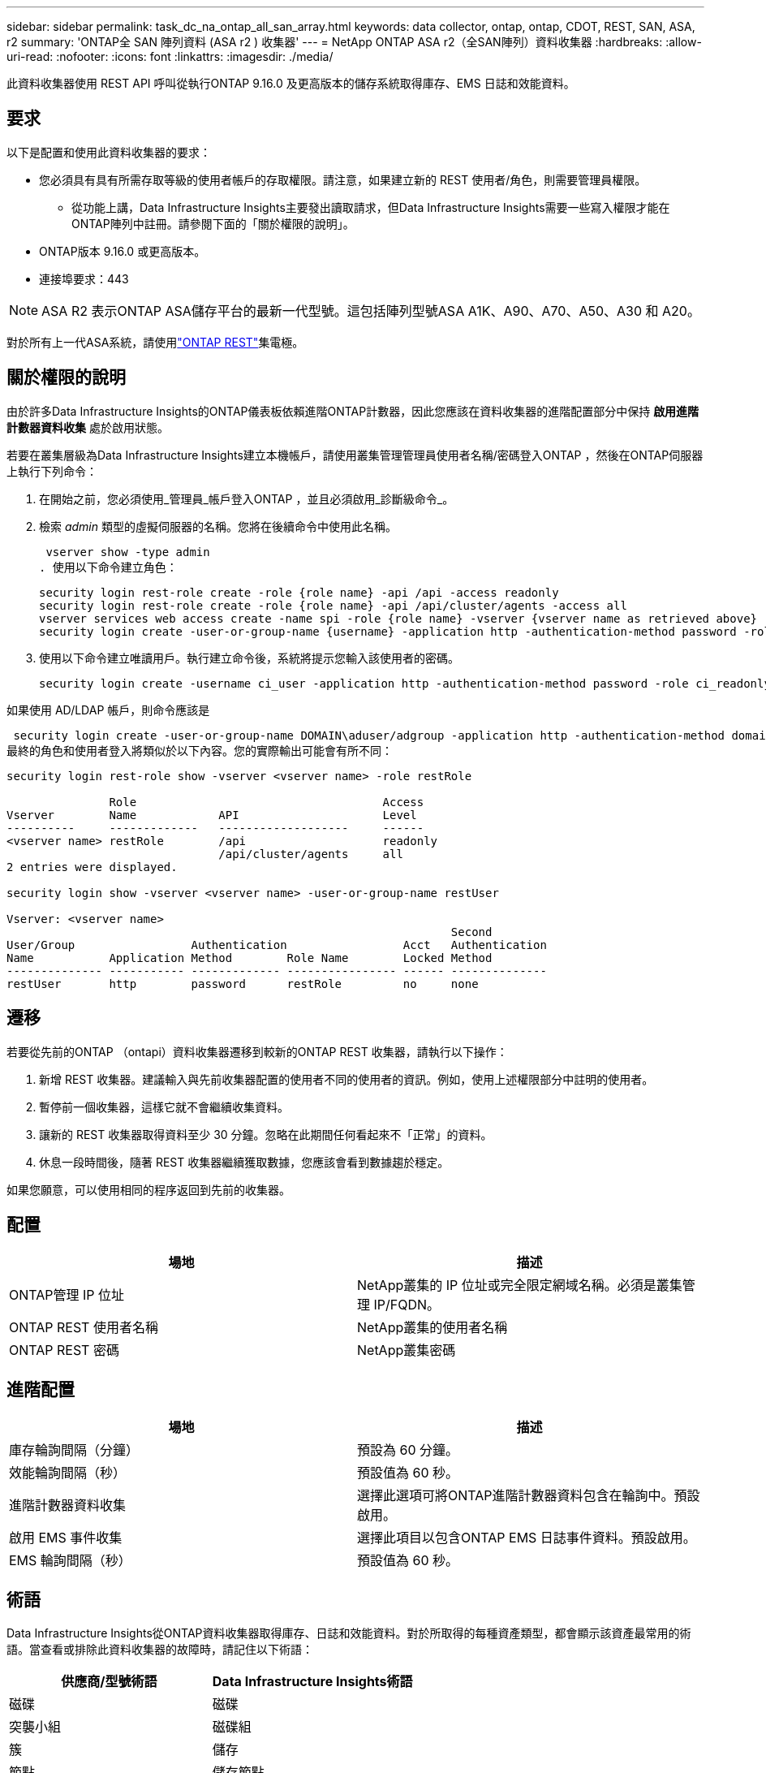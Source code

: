 ---
sidebar: sidebar 
permalink: task_dc_na_ontap_all_san_array.html 
keywords: data collector, ontap, ontap, CDOT, REST, SAN, ASA, r2 
summary: 'ONTAP全 SAN 陣列資料 (ASA r2 ) 收集器' 
---
= NetApp ONTAP ASA r2（全SAN陣列）資料收集器
:hardbreaks:
:allow-uri-read: 
:nofooter: 
:icons: font
:linkattrs: 
:imagesdir: ./media/


[role="lead"]
此資料收集器使用 REST API 呼叫從執行ONTAP 9.16.0 及更高版本的儲存系統取得庫存、EMS 日誌和效能資料。



== 要求

以下是配置和使用此資料收集器的要求：

* 您必須具有具有所需存取等級的使用者帳戶的存取權限。請注意，如果建立新的 REST 使用者/角色，則需要管理員權限。
+
** 從功能上講，Data Infrastructure Insights主要發出讀取請求，但Data Infrastructure Insights需要一些寫入權限才能在ONTAP陣列中註冊。請參閱下面的「關於權限的說明」。


* ONTAP版本 9.16.0 或更高版本。
* 連接埠要求：443



NOTE: ASA R2 表示ONTAP ASA儲存平台的最新一代型號。這包括陣列型號ASA A1K、A90、A70、A50、A30 和 A20。

對於所有上一代ASA系統，請使用link:task_dc_na_ontap_rest.html["ONTAP REST"]集電極。



== 關於權限的說明

由於許多Data Infrastructure Insights的ONTAP儀表板依賴進階ONTAP計數器，因此您應該在資料收集器的進階配置部分中保持 *啟用進階計數器資料收集* 處於啟用狀態。

若要在叢集層級為Data Infrastructure Insights建立本機帳戶，請使用叢集管理管理員使用者名稱/密碼登入ONTAP ，然後在ONTAP伺服器上執行下列命令：

. 在開始之前，您必須使用_管理員_帳戶登入ONTAP ，並且必須啟用_診斷級命令_。
. 檢索 _admin_ 類型的虛擬伺服器的名稱。您將在後續命令中使用此名稱。
+
 vserver show -type admin
. 使用以下命令建立角色：
+
....
security login rest-role create -role {role name} -api /api -access readonly
security login rest-role create -role {role name} -api /api/cluster/agents -access all
vserver services web access create -name spi -role {role name} -vserver {vserver name as retrieved above}
security login create -user-or-group-name {username} -application http -authentication-method password -role {role name}
....
. 使用以下命令建立唯讀用戶。執行建立命令後，系統將提示您輸入該使用者的密碼。
+
 security login create -username ci_user -application http -authentication-method password -role ci_readonly


如果使用 AD/LDAP 帳戶，則命令應該是

 security login create -user-or-group-name DOMAIN\aduser/adgroup -application http -authentication-method domain -role ci_readonly
最終的角色和使用者登入將類似於以下內容。您的實際輸出可能會有所不同：

[listing]
----
security login rest-role show -vserver <vserver name> -role restRole

               Role                                    Access
Vserver        Name            API                     Level
----------     -------------   -------------------     ------
<vserver name> restRole        /api                    readonly
                               /api/cluster/agents     all
2 entries were displayed.

security login show -vserver <vserver name> -user-or-group-name restUser

Vserver: <vserver name>
                                                                 Second
User/Group                 Authentication                 Acct   Authentication
Name           Application Method        Role Name        Locked Method
-------------- ----------- ------------- ---------------- ------ --------------
restUser       http        password      restRole         no     none
----


== 遷移

若要從先前的ONTAP （ontapi）資料收集器遷移到較新的ONTAP REST 收集器，請執行以下操作：

. 新增 REST 收集器。建議輸入與先前收集器配置的使用者不同的使用者的資訊。例如，使用上述權限部分中註明的使用者。
. 暫停前一個收集器，這樣它就不會繼續收集資料。
. 讓新的 REST 收集器取得資料至少 30 分鐘。忽略在此期間任何看起來不「正常」的資料。
. 休息一段時間後，隨著 REST 收集器繼續獲取數據，您應該會看到數據趨於穩定。


如果您願意，可以使用相同的程序返回到先前的收集器。



== 配置

[cols="2*"]
|===
| 場地 | 描述 


| ONTAP管理 IP 位址 | NetApp叢集的 IP 位址或完全限定網域名稱。必須是叢集管理 IP/FQDN。 


| ONTAP REST 使用者名稱 | NetApp叢集的使用者名稱 


| ONTAP REST 密碼 | NetApp叢集密碼 
|===


== 進階配置

[cols="2*"]
|===
| 場地 | 描述 


| 庫存輪詢間隔（分鐘） | 預設為 60 分鐘。 


| 效能輪詢間隔（秒） | 預設值為 60 秒。 


| 進階計數器資料收集 | 選擇此選項可將ONTAP進階計數器資料包含在輪詢中。預設啟用。 


| 啟用 EMS 事件收集 | 選擇此項目以包含ONTAP EMS 日誌事件資料。預設啟用。 


| EMS 輪詢間隔（秒） | 預設值為 60 秒。 
|===


== 術語

Data Infrastructure Insights從ONTAP資料收集器取得庫存、日誌和效能資料。對於所取得的每種資產類型，都會顯示該資產最常用的術語。當查看或排除此資料收集器的故障時，請記住以下術語：

[cols="2*"]
|===
| 供應商/型號術語 | Data Infrastructure Insights術語 


| 磁碟 | 磁碟 


| 突襲小組 | 磁碟組 


| 簇 | 儲存 


| 節點 | 儲存節點 


| 總計的 | 儲存池 


| 邏輯單元號 | 體積 


| 體積 | 內部體積 


| 儲存虛擬機器/Vserver | 儲存虛擬機 
|===


== ONTAP資料管理術語

以下術語適用於您可能在ONTAP資料管理儲存資產登入頁面上找到的物件或參考。其中許多術語也適用於其他資料收集器。



=== 儲存

* 模型 – 此叢集內唯一、離散節點模型名稱的逗號分隔清單。如果叢集中的所有節點都是相同的模型類型，則只會出現一個模型名稱。
* 供應商 – 如果您正在設定新的資料來源，您將看到相同的供應商名稱。
* 序號 – 陣列 UUID
* IP – 通常是資料來源中配置的 IP 或主機名稱。
* 微碼版本 – 韌體。
* 原始容量－系統中所有實體磁碟的以 2 為底的總和，無論其作用為何。
* 延遲－表示主機在讀取和寫入過程中所面臨的工作負載的情況。理想情況下，Data Infrastructure Insights會直接取得該數值，但事實往往並非如此。取代提供此功能的陣列，Data Infrastructure Insights通常會執行根據各個內部卷的統計資料得出的 IOP 加權計算。
* 吞吐量－從內部磁碟區聚合而成。管理－這可能包含裝置管理介面的超連結。由Data Infrastructure Insights資料來源以程式設計方式創建，作為庫存報告的一部分。




=== 儲存池

* 儲存－該池位於哪個儲存陣列上。強制的。
* 類型－來自可能性枚舉清單的描述性值。最常見的是「聚合」或「RAID 群組」」。
* 節點 - 如果此儲存陣列的架構使得池屬於特定的儲存節點，則其名稱將在此處顯示為其自己的登入頁面的超連結。
* 使用快閃記憶體池 – 是/否值 – 這個基於 SATA/SAS 的池是否有快取加速的 SSD？
* 冗餘－RAID 等級或保護方案。  RAID_DP 是雙重奇偶校驗，RAID_TP 是三重奇偶校驗。
* 容量－這裡的值是邏輯已使用容量、可用容量和邏輯總容量，以及這些容量中使用的百分比。
* 過度承諾的容量 - 如果您使用效率技術分配的磁碟區或內部磁碟區容量總和大於儲存池的邏輯容量，則此處的百分比值將大於 0%。
* 快照 - 如果您的儲存池架構將其部分容量專用於專門用於快照的分段區域，則快照容量已使用和總計。  MetroCluster配置中的ONTAP可能會出現這種情況，而其他ONTAP配置則不太會出現這種情況。
* 利用率－一個百分比值，顯示為該儲存池貢獻容量的任何磁碟的最高磁碟繁忙百分比。磁碟利用率不一定與陣列效能有很強的相關性——在沒有主機驅動的工作負載的情況下，由於磁碟重建、重複資料刪除活動等，利用率可能會很高。此外，許多陣列的複製實作可能會提高磁碟利用率，但不會顯示為內部磁碟區或磁碟區工作負載。
* IOPS – 為此儲存池貢獻容量的所有磁碟的 IOP 總和。吞吐量－為此儲存池貢獻容量的所有磁碟的總吞吐量。




=== 儲存節點

* 儲存－此節點屬於哪個儲存陣列。強制的。
* HA 合作夥伴 – 在一個節點將故障轉移到一個且僅一個其他節點的平台上，通常會在這裡看到它。
* 狀態——節點的健康狀況。只有當陣列足夠健康，可以被資料來源清點時才可用。
* 模型——節點的模型名稱。
* 版本－設備的版本名稱。
* 序號 – 節點序號。
* 記憶體 – 以 2 為基數的記憶體（如果可用）。
* 利用率 – 在ONTAP上，這是來自專有演算法的控制器壓力指數。每次效能輪詢時，都會報告 0 到 100% 之間的數字，該數字是WAFL磁碟爭用或平均 CPU 利用率中的較高者。如果您觀察到持續值 > 50%，則表示規模不足 - 可能是控制器/節點不夠大或旋轉磁碟不夠大，無法吸收寫入工作負載。
* IOPS – 直接從節點物件上的ONTAP REST 呼叫派生。
* 延遲 – 直接源自於對節點物件的ONTAP REST 呼叫。
* 吞吐量 – 直接源自於對節點物件的ONTAP REST 呼叫。
* 處理器 – CPU 數量。




== ONTAP功率指標

多種ONTAP模型為Data Infrastructure Insights提供了可用於監控或警報的功率指標。以下的支援和不支援型號清單並不全面，但應該提供一些指導；一般來說，如果某個型號與清單中的型號屬於同一系列，則支援應該是相同的。

支援的型號：

A200 A220 A250 A300 A320 A400 A700 A700s A800 A900 C190 FAS2240-4 FAS2552 FAS2650 FAS2720 FAS2750 FAS8200 FAS8300 FAS8700 FAS9000

不支援的型號：

FAS2620 FAS3250 FAS3270 FAS500f FAS6280 FAS/ AFF 8020 FAS/ AFF 8040 FAS/ AFF 8060 FAS/ AFF 8080



== 故障排除

如果您在使用此資料收集器時遇到問題，請嘗試以下操作：

[cols="2*"]
|===
| 問題： | 試試一下： 


| 嘗試建立ONTAP REST 資料收集器時，會出現以下錯誤：設定：10.193.70.14：10.193.70.14 上的ONTAP rest API 不可用：10.193.70.14 無法取得 /api/cluster：400 錯誤請求 | 這可能是由於較舊的ONTAP陣列（例如ONTAP 9.6）沒有 REST API 功能。 ONTAP 9.14.1 是ONTAP REST 收集器支援的最低ONTAP版本。在 REST ONTAP之前的版本中應該會出現「400 Bad Request」回應。對於支援 REST 但不是 9.14.1 或更高ONTAP的ONTAP版本，您可能會看到以下類似訊息：配置：10.193.98.84：10.193.98.84 上的ONTAP rest API 不可用：10.193.98.84：10.193.98. 9.10.1 a3cb3247-3d3c-11ee-8ff3-005056b364a7 但不是最低版本 9.14.1。 


| 我在ONTAP ontapi 收集器顯示資料的地方看到空的或「0」指標。 | ONTAP REST 不會報告僅在ONTAP系統內部使用的指標。例如， ONTAP REST 不會收集系統聚合，而只會收集「資料」類型的 SVM。 ONTAP REST 指標的其他範例可能會報告零或空資料：InternalVolumes：REST 不再報告 vol0。聚合：REST 不再報告 aggr0。儲存：大多數指標都是內部卷指標的總和，並且會受到上述指標的影響。儲存虛擬機器：REST 不再報告除「資料」類型之外的 SVM（例如「叢集」、「管理」、「節點」）。您可能還會注意到，由於預設效能輪詢週期從 15 分鐘變為 5 分鐘，包含資料的圖表的外觀也發生了變化。更頻繁的輪詢意味著需要繪製更多的數據點。 
|===
更多資訊可從link:concept_requesting_support.html["支援"]頁面或在link:reference_data_collector_support_matrix.html["數據收集器支援矩陣"]。
